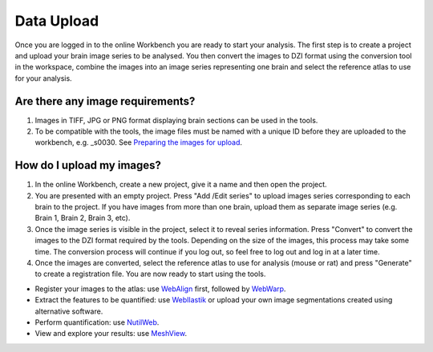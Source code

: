 
**Data Upload**
================

Once you are logged in to the online Workbench you are ready to start your analysis. The first step is to create a project and upload your brain image series to be analysed. You then convert the images to DZI format using the conversion tool in the workspace, combine the images into an image series representing one brain and select the reference atlas to use for your analysis.


.. image:: images/Image_series.PNG
   :align: right
   :width: 200

Are there any image requirements?
----------------------------------

1. Images in TIFF, JPG or PNG format displaying brain sections can be used in the tools. 
2. To be compatible with the tools, the image files must be named with a unique ID before they are uploaded to the workbench, e.g. _s0030. See `Preparing the images for upload <https://quint-webtools.readthedocs.io/en/latest/Requirements.html>`_.


How do I upload my images? 
----------------------------

1. In the online Workbench, create a new project, give it a name and then open the project.
2. You are presented with an empty project. Press "Add /Edit series" to upload images series corresponding to each brain to the project. If you have images from more than one brain, upload them as separate image series (e.g. Brain 1, Brain 2, Brain 3, etc).  
3. Once the image series is visible in the project, select it to reveal series information. Press "Convert" to convert the images to the DZI format required by the tools. Depending on the size of the images, this process may take some time. The conversion process will continue if you log out, so feel free to log out and log in at a later time. 
4. Once the images are converted, select the reference atlas to use for analysis (mouse or rat) and press "Generate" to create a registration file. You are now ready to start using the tools.  

.. image:: images/CreateBrain.PNG

* Register your images to the atlas: use `WebAlign <https://quint-webtools.readthedocs.io/en/latest/WebAlign.html>`_ first, followed by `WebWarp <https://quint-webtools.readthedocs.io/en/latest/WebWarp.html>`_. 
* Extract the features to be quantified: use `WebIlastik <https://quint-webtools.readthedocs.io/en/latest/WebIlastik.html>`_ or upload your own image segmentations created using alternative software. 
* Perform quantification: use `NutilWeb <https://quint-webtools.readthedocs.io/en/latest/NutilWeb.html>`_. 
* View and explore your results: use `MeshView <https://quint-webtools.readthedocs.io/en/latest/MeshviewWeb.html>`_.

 

   
